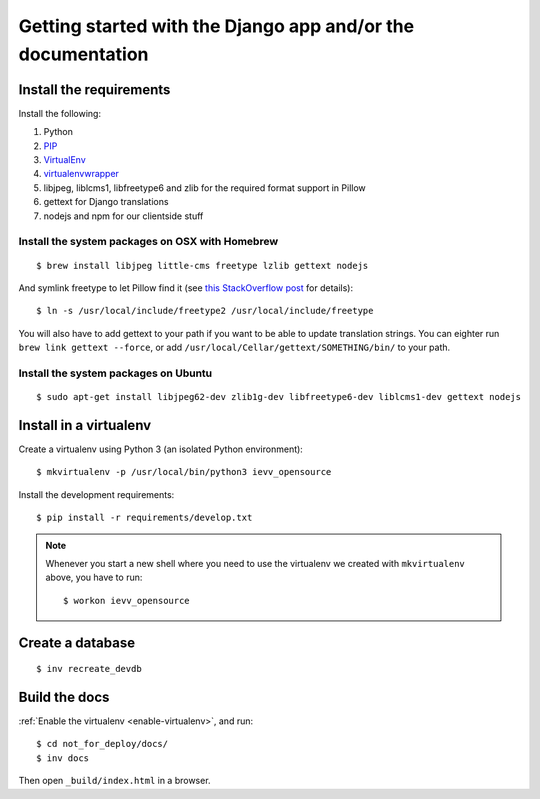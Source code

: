 ############################################################
Getting started with the Django app and/or the documentation
############################################################


************************
Install the requirements
************************
Install the following:

#. Python
#. PIP_
#. VirtualEnv_
#. virtualenvwrapper_
#. libjpeg, liblcms1, libfreetype6 and zlib for the required format support in Pillow
#. gettext for Django translations
#. nodejs and npm for our clientside stuff


Install the system packages on OSX with Homebrew
================================================
::

    $ brew install libjpeg little-cms freetype lzlib gettext nodejs

And symlink freetype to let Pillow find it (see `this StackOverflow post <http://stackoverflow.com/questions/20325473/error-installing-python-image-library-using-pip-on-mac-os-x-10-9>`_ for details)::

    $ ln -s /usr/local/include/freetype2 /usr/local/include/freetype

You will also have to add gettext to your path if you want to be able to update translation strings. You can eighter run ``brew link gettext --force``, or add ``/usr/local/Cellar/gettext/SOMETHING/bin/`` to your path.


Install the system packages on Ubuntu
=====================================
::

    $ sudo apt-get install libjpeg62-dev zlib1g-dev libfreetype6-dev liblcms1-dev gettext nodejs



***********************
Install in a virtualenv
***********************
Create a virtualenv using Python 3 (an isolated Python environment)::

    $ mkvirtualenv -p /usr/local/bin/python3 ievv_opensource

Install the development requirements::

    $ pip install -r requirements/develop.txt


.. _enable-virtualenv:

.. note::

    Whenever you start a new shell where you need to use the virtualenv we created
    with ``mkvirtualenv`` above, you have to run::

        $ workon ievv_opensource


*****************
Create a database
*****************
::

    $ inv recreate_devdb


**************
Build the docs
**************
:ref:`Enable the virtualenv <enable-virtualenv>`, and run::

    $ cd not_for_deploy/docs/
    $ inv docs

Then open ``_build/index.html`` in a browser.




.. _PIP: https://pip.pypa.io
.. _VirtualEnv: https://virtualenv.pypa.io
.. _virtualenvwrapper: http://virtualenvwrapper.readthedocs.org/
